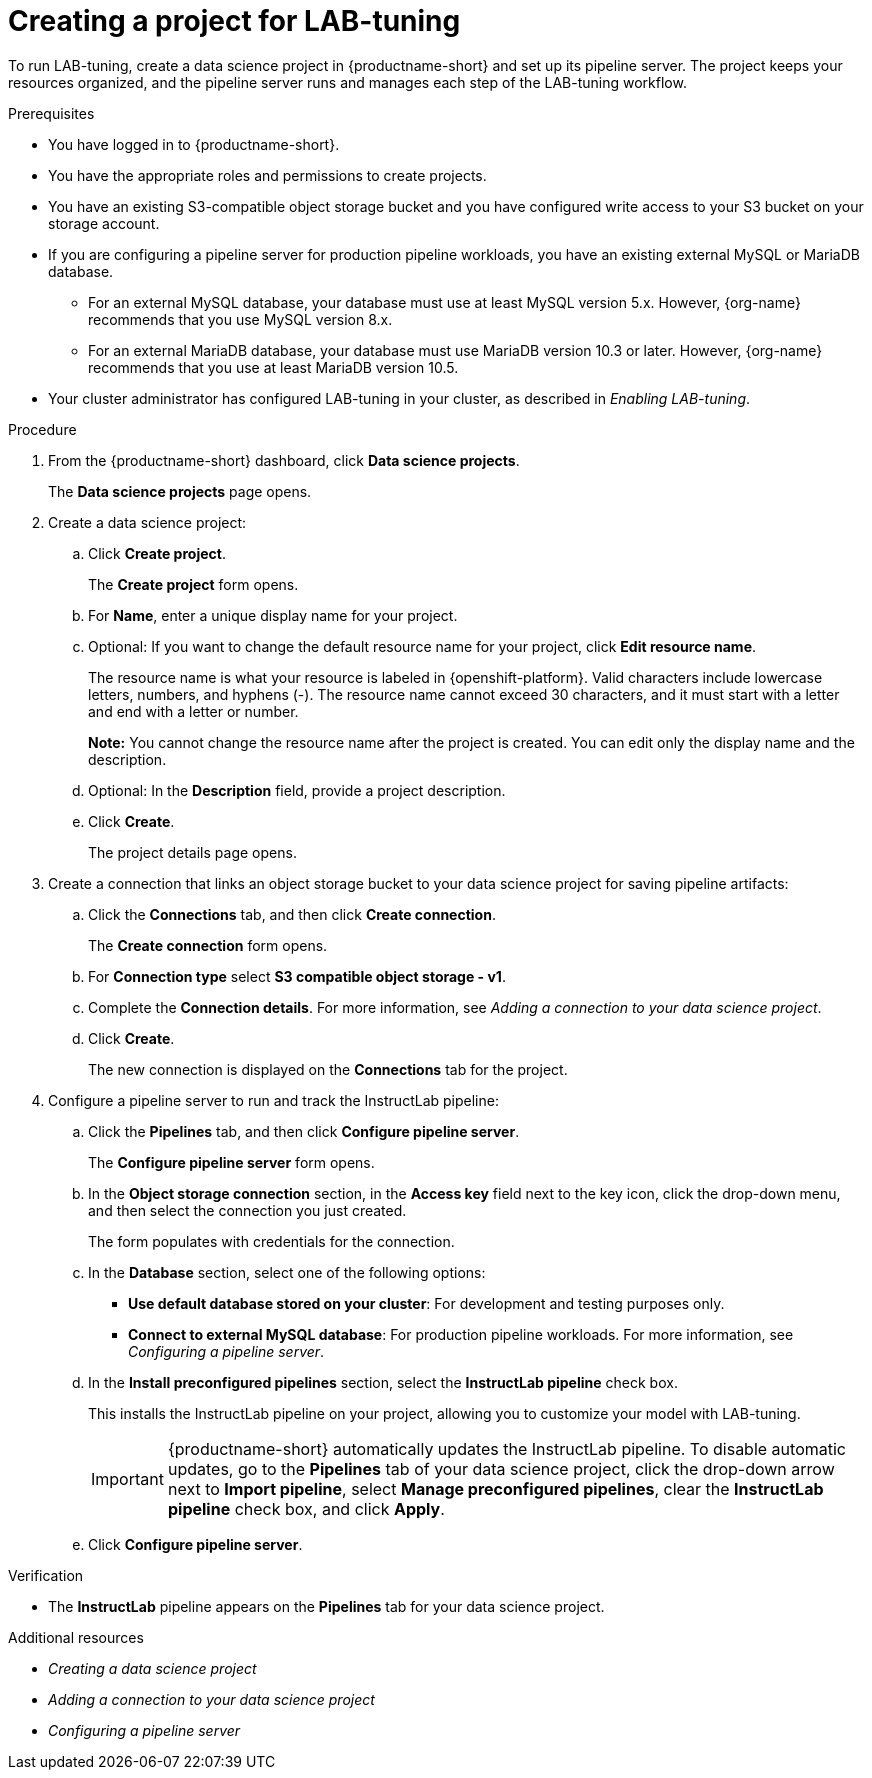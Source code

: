 :_module-type: PROCEDURE

[id="creating-a-project-for-lab-tuning_{context}"]
= Creating a project for LAB-tuning

[role='_abstract']
To run LAB-tuning, create a data science project in {productname-short} and set up its pipeline server. The project keeps your resources organized, and the pipeline server runs and manages each step of the LAB-tuning workflow.

.Prerequisites
* You have logged in to {productname-short}.
* You have the appropriate roles and permissions to create projects.
* You have an existing S3-compatible object storage bucket and you have configured write access to your S3 bucket on your storage account.
* If you are configuring a pipeline server for production pipeline workloads, you have an existing external MySQL or MariaDB database.
** For an external MySQL database, your database must use at least MySQL version 5.x. However, {org-name} recommends that you use MySQL version 8.x. 
** For an external MariaDB database, your database must use MariaDB version 10.3 or later. However, {org-name} recommends that you use at least MariaDB version 10.5.
* Your cluster administrator has configured LAB-tuning in your cluster, as described in _Enabling LAB-tuning_. 

.Procedure
. From the {productname-short} dashboard, click *Data science projects*.
+
The *Data science projects* page opens.
. Create a data science project:
.. Click *Create project*.
+
The *Create project* form opens.
.. For *Name*, enter a unique display name for your project.
.. Optional: If you want to change the default resource name for your project, click *Edit resource name*. 
+
The resource name is what your resource is labeled in {openshift-platform}.
Valid characters include lowercase letters, numbers, and hyphens (-).
The resource name cannot exceed 30 characters, and it must start with a letter and end with a letter or number.
+
*Note:* You cannot change the resource name after the project is created.
You can edit only the display name and the description.
.. Optional: In the *Description* field, provide a project description.

.. Click *Create*.
+
The project details page opens. 
. Create a connection that links an object storage bucket to your data science project for saving pipeline artifacts:
.. Click the *Connections* tab, and then click *Create connection*.
+
The *Create connection* form opens.
.. For *Connection type* select *S3 compatible object storage - v1*.
.. Complete the *Connection details*. For more information, see _Adding a connection to your data science project_.
.. Click *Create*.
+
The new connection is displayed on the *Connections* tab for the project.
. Configure a pipeline server to run and track the InstructLab pipeline:
.. Click the *Pipelines* tab, and then click *Configure pipeline server*.
+
The *Configure pipeline server* form opens.
.. In the *Object storage connection* section, in the *Access key* field next to the key icon, click the drop-down menu, and then select the connection you just created.
+
The form populates with credentials for the connection.
.. In the *Database* section, select one of the following options:
+
* *Use default database stored on your cluster*: For development and testing purposes only. 
* *Connect to external MySQL database*: For production pipeline workloads. For more information, see _Configuring a pipeline server_.
.. In the *Install preconfigured pipelines* section, select the *InstructLab pipeline* check box.
+
This installs the InstructLab pipeline on your project, allowing you to customize your model with LAB-tuning. 
+
[IMPORTANT]
====
{productname-short} automatically updates the InstructLab pipeline. To disable automatic updates, go to the *Pipelines* tab of your data science project, click the drop-down arrow next to *Import pipeline*, select *Manage preconfigured pipelines*, clear the *InstructLab pipeline* check box, and click *Apply*.
====
.. Click *Configure pipeline server*.

.Verification

* The *InstructLab* pipeline appears on the *Pipelines* tab for your data science project.

[role='_additional-resources']
.Additional resources

* _Creating a data science project_
* _Adding a connection to your data science project_
* _Configuring a pipeline server_
